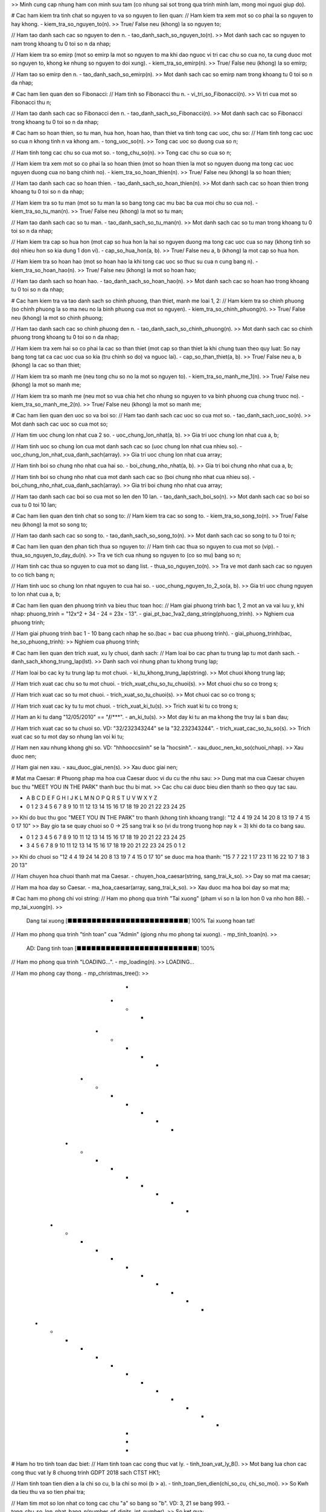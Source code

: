 >> Minh cung cap nhung ham con minh suu tam (co nhung sai sot trong qua trinh minh lam, mong moi nguoi giup do).

# Cac ham kiem tra tinh chat so nguyen to va so nguyen to lien quan:
// Ham kiem tra xem mot so co phai la so nguyen to hay khong.
- kiem_tra_so_nguyen_to(n).
>> True/ False neu (khong) la so nguyen to;

// Ham tao danh sach cac so nguyen to den n.
- tao_danh_sach_so_nguyen_to(n).
>> Mot danh sach cac so nguyen to nam trong khoang tu 0 toi so n da nhap;

// Ham kiem tra so emirp (mot so emirp la mot so nguyen to ma khi dao nguoc vi tri cac chu so cua no, ta cung duoc mot so nguyen to, khong ke nhung so nguyen to doi xung).
- kiem_tra_so_emirp(n).
>> True/ False neu (khong) la so emirp;

// Ham tao so emirp den n.
- tao_danh_sach_so_emirp(n).
>> Mot danh sach cac so emirp nam trong khoang tu 0 toi so n da nhap;

# Cac ham lien quan den so Fibonacci:
// Ham tinh so Fibonacci thu n.
- vi_tri_so_Fibonacci(n).
>> Vi tri cua mot so Fibonacci thu n;

// Ham tao danh sach cac so Fibonacci den n.
- tao_danh_sach_so_Fibonacci(n).
>> Mot danh sach cac so Fibonacci trong khoang tu 0 toi so n da nhap;

# Cac ham so hoan thien, so tu man, hua hon, hoan hao, than thiet va tinh tong cac uoc, chu so:
// Ham tinh tong cac uoc so cua n khong tinh n va khong am.
- tong_uoc_so(n).
>> Tong cac uoc so duong cua so n;

// Ham tinh tong cac chu so cua mot so.
- tong_chu_so(n).
>> Tong cac chu so cua so n;

// Ham kiem tra xem mot so co phai la so hoan thien (mot so hoan thien la mot so nguyen duong ma tong cac uoc nguyen duong cua no bang chinh no).
- kiem_tra_so_hoan_thien(n).
>> True/ False neu (khong) la so hoan thien;

// Ham tao danh sach cac so hoan thien.
- tao_danh_sach_so_hoan_thien(n).
>> Mot danh sach cac so hoan thien trong khoang tu 0 toi so n da nhap;

// Ham kiem tra so tu man (mot so tu man la so bang tong cac mu bac ba cua moi chu so cua no).
- kiem_tra_so_tu_man(n).
>> True/ False neu (khong) la mot so tu man;

// Ham tao danh sach cac so tu man.
- tao_danh_sach_so_tu_man(n).
>> Mot danh sach cac so tu man trong khoang tu 0 toi so n da nhap;

// Ham kiem tra cap so hua hon (mot cap so hua hon la hai so nguyen duong ma tong cac uoc cua so nay (khong tinh so do) nhieu hon so kia dung 1 don vi).
- cap_so_hua_hon(a, b).
>> True/ False neu a, b (khong) la mot cap so hua hon.

// Ham kiem tra so hoan hao (mot so hoan hao la khi tong cac uoc so thuc su cua n cung bang n).
- kiem_tra_so_hoan_hao(n).
>> True/ False neu (khong) la mot so hoan hao;

// Ham tao danh sach so hoan hao.
- tao_danh_sach_so_hoan_hao(n).
>> Mot danh sach cac so hoan hao trong khoang tu 0 toi so n da nhap;

# Cac ham kiem tra va tao danh sach so chinh phuong, than thiet, manh me loai 1, 2:
// Ham kiem tra so chinh phuong (so chinh phuong la so ma neu no la binh phuong cua mot so nguyen).
- kiem_tra_so_chinh_phuong(n).
>> True/ False neu (khong) la mot so chinh phuong;

// Ham tao danh sach cac so chinh phuong den n.
- tao_danh_sach_so_chinh_phuong(n).
>> Mot danh sach cac so chinh phuong trong khoang tu 0 toi so n da nhap;

// Ham kiem tra xem hai so co phai la cac so than thiet (mot cap so than thiet la khi chung tuan theo quy luat: So nay bang tong tat ca cac uoc cua so kia (tru chinh so do) va nguoc lai).
- cap_so_than_thiet(a, b).
>> True/ False neu a, b (khong) la cac so than thiet;

// Ham kiem tra so manh me (neu tong chu so no la mot so nguyen to).
- kiem_tra_so_manh_me_1(n).
>> True/ False neu (khong) la mot so manh me;

// Ham kiem tra so manh me (neu mot so vua chia het cho nhung so nguyen to va binh phuong cua chung truoc no).
- kiem_tra_so_manh_me_2(n).
>> True/ False neu (khong) la mot so manh me;

# Cac ham lien quan den uoc so va boi so:
// Ham tao danh sach cac uoc so cua mot so.
- tao_danh_sach_uoc_so(n).
>> Mot danh sach cac uoc so cua mot so;

// Ham tim uoc chung lon nhat cua 2 so.
- uoc_chung_lon_nhat(a, b).
>> Gia tri uoc chung lon nhat cua a, b;

// Ham tinh uoc so chung lon cua mot danh sach cac so (uoc chung lon nhat cua nhieu so).
- uoc_chung_lon_nhat_cua_danh_sach(array).
>> Gia tri uoc chung lon nhat cua array;

// Ham tinh boi so chung nho nhat cua hai so.
- boi_chung_nho_nhat(a, b).
>> Gia tri boi chung nho nhat cua a, b;

// Ham tinh boi so chung nho nhat cua mot danh sach cac so (boi chung nho nhat cua nhieu so).
- boi_chung_nho_nhat_cua_danh_sach(array).
>> Gia tri boi chung nho nhat cua array;

// Ham tao danh sach cac boi so cua mot so len den 10 lan.
- tao_danh_sach_boi_so(n).
>> Mot danh sach cac so boi so cua tu 0 toi 10 lan;

# Cac ham lien quan den tinh chat so song to:
// Ham kiem tra cac so song to.
- kiem_tra_so_song_to(n).
>> True/ False neu (khong) la mot so song to;

// Ham tao danh sach cac so song to.
- tao_danh_sach_so_song_to(n).
>> Mot danh sach cac so song to tu 0 toi n;

# Cac ham lien quan den phan tich thua so nguyen to:
// Ham tinh cac thua so nguyen to cua mot so (vip).
- thua_so_nguyen_to_day_du(n).
>> Tra ve tich cua nhung so nguyen to (co so mu) bang so n;

// Ham tinh cac thua so nguyen to cua mot so dang list.
- thua_so_nguyen_to(n).
>> Tra ve mot danh sach cac so nguyen to co tich bang n;

// Ham tinh uoc so chung lon nhat nguyen to cua hai so.
- uoc_chung_nguyen_to_2_so(a, b).
>> Gia tri uoc chung nguyen to lon nhat cua a, b;

# Cac ham lien quan den phuong trinh va bieu thuc toan hoc:
// Ham giai phuong trinh bac 1, 2 mot an va vai luu y, khi nhap: phuong_trinh = "12x^2 + 34 - 24 = 23x - 13".
- giai_pt_bac_1va2_dang_string(phuong_trinh).
>> Nghiem cua phuong trinh;

// Ham giai phuong trinh bac 1 - 10 bang cach nhap he so.(bac = bac cua phuong trinh).
- giai_phuong_trinh(bac, he_so_phuong_trinh):
>> Nghiem cua phuong trinh;

# Cac ham lien quan den trich xuat, xu ly chuoi, danh sach:
// Ham loai bo cac phan tu trung lap tu mot danh sach.
- danh_sach_khong_trung_lap(lst).
>> Danh sach voi nhung phan tu khong trung lap;

// Ham loai bo cac ky tu trung lap tu mot chuoi.
- ki_tu_khong_trung_lap(string).
>> Mot chuoi khong trung lap;

// Ham trich xuat cac chu so tu mot chuoi.
- trich_xuat_chu_so_tu_chuoi(s).
>> Mot chuoi chu so co trong s;

// Ham trich xuat cac so tu mot chuoi.
- trich_xuat_so_tu_chuoi(s).
>> Mot chuoi cac so co trong s;

// Ham trich xuat cac ky tu tu mot chuoi.
- trich_xuat_ki_tu(s).
>> Trich xuat ki tu co trong s;

// Ham an ki tu dang "12/05/2010" == "**/**/***".
- an_ki_tu(s).
>> Mot day ki tu an ma khong the truy lai s ban dau;

// Ham trich xuat cac so tu chuoi so. VD: "32/232343244" se la "32.232343244".
- trich_xuat_cac_so_tu_so(s).
>> Trich xuat cac so tu mot day so nhung lan voi ki tu;

// Ham nen xau nhung khong ghi so. VD: "hhhooccsiinh" se la "hocsinh".
- xau_duoc_nen_ko_so(chuoi_nhap).
>> Xau duoc nen;

// Ham giai nen xau.
- xau_duoc_giai_nen(s).
>> Xau duoc giai nen;

# Mat ma Caesar:
# Phuong phap ma hoa cua Caesar duoc vi du cu the nhu sau: 
>> Dung mat ma cua Caesar chuyen buc thu "MEET YOU IN THE PARK" thanh buc thu bi mat. 
>> Cac chu cai duoc bieu dien thanh so theo quy tac sau.

- A B C D E F G H I J  K  L  M  N  O  P  Q  R  S  T  U  V  W  X  Y  Z
- 0 1 2 3 4 5 6 7 8 9 10 11 12 13 14 15 16 17 18 19 20 21 22 23 24 25

>> Khi do buc thu goc "MEET YOU IN THE PARK" tro thanh (khong tinh khoang trang): "12 4 4 19 24 14 20 8 13 19 7 4 15 0 17 10"
>> Bay gio ta se quay chuoi so 0 -> 25 sang trai k so (vi du trong truong hop nay k = 3) khi do ta co bang sau.

- 0 1 2 3 4 5 6  7  8  9 10 11 12 13 14 15 16 17 18 19 20 21 22 23 24 25 
- 3 4 5 6 7 8 9 10 11 12 13 14 15 16 17 18 19 20 21 22 23 24 25  0  1  2

>> Khi do chuoi so "12 4 4 19 24 14 20 8 13 19 7 4 15 0 17 10" se duoc ma hoa thanh: "15 7 7 22 1 17 23 11 16 22 10 7 18 3 20 13"

// Ham chuyen hoa chuoi thanh mat ma Caesar.
- chuyen_hoa_caesar(string, sang_trai_k_so).
>> Day so mat ma caesar;

// Ham ma hoa day so Caesar.
- ma_hoa_caesar(array, sang_trai_k_so).
>> Xau duoc ma hoa boi day so mat ma;

# Cac ham mo phong chi voi string:
// Ham mo phong qua trinh "Tai xuong" (pham vi so n la lon hon 0 va nho hon 88).
- mp_tai_xuong(n).
>> 
  Dang tai xuong [■■■■■■■■■■■■■■■■■■■■■■■■■] 100%
  Tai xuong hoan tat!

// Ham mo phong qua trinh "tinh toan" cua "Admin" (giong nhu mo phong tai xuong).
- mp_tinh_toan(n).
>> 
  AD: Dang tinh toan [■■■■■■■■■■■■■■■■■■■■■■■■■] 100%

// Ham mo phong qua trinh "LOADING...".
- mp_loading(n).
>> LOADING...

// Ham mo phong cay thong.
- mp_christmas_tree():
>>
                      * 
                    * * * 
                  * * * * * 
                * * * * * * * 
              * * * * * * * * * 
            * * * * * * * * * * * 
          * * * * * * * * * * * * * 
                      * 
                      * 
                      * 

# Ham ho tro tinh toan dac biet:
// Ham tinh toan cac cong thuc vat ly.
- tinh_toan_vat_ly_8().
>> Mot bang lua chon cac cong thuc vat ly 8 chuong trinh GDPT 2018 sach CTST HK1;

// Ham tinh toan tien dien a la chi so cu, b la chi so moi (b > a).
- tinh_toan_tien_dien(chi_so_cu, chi_so_moi).
>> So Kwh da tieu thu va so tien phai tra;

// Ham tim mot so lon nhat co tong cac chu "a" so bang so "b". VD: 3, 21 se bang 993.
- tong_chu_so_lon_nhat_bang_n(number_of_digits, int_number).
>> So ket qua;

// Ham dinh ly Pythagore (muon tim canh nao thi cho canh do bang False. VD a = 1, b = 2, c = False de tim c va trong do, a la canh goc vuong 1, b la canh goc vuong 2, c la canh huyen).
- pythagore(a, b, c).
>> Gia tri cua canh can tim trong tam giac;

# Quy luat:
// Ham tao danh sach cac so theo quy luat: 1 so chia het 1, 2 so chia het 2, 3 so chia het 3, ... cho toi tong so luong la number.
- tao_danh_sach_quy_luat_1(number).
>> Mot danh sach theo quy luat 1;

// Ham tao mot day so theo quy luat: cap so nhan voi n phan tu va m. VD: n = 10, m = 2 -> array = [0, 2, 4, 6, 8, 10, 12, 14, 16, 18].
- tao_danh_sach_quy_luat_2(m, n).
>> Mot danh sach theo quy luat 2;

// Ham tao day so theo quy luat: so mu nang toi lan thu n cua so m. VD: m = 3, n = 10 -> array = [3^0, 3^1, 3^2, ... , 3^10].
- tao_danh_sach_quy_luat_3(n, m).
>> Mot danh sach theo quy luat 3;

# Khac:
// Ham chuyen doi so binh thuong thanh so La Ma.
- chuyen_doi_so_la_ma(num).
>> So la ma cua num;

// Ham dem so nghich the trong mot danh sach (cho day so nguyen duong gom n phan tu a1, a2 ,…, a{n} . Mot cap (a[i], a[j] ) duoc goi la mot nghich the neu i < j va a[i] > a[j]).
- dem_so_nghich_the(danh_sach).
>> So nghich the trong danh sach;

// Ham choi keo bua bao voi "A.I".
- one_two_three().
>> Nhung su lua chon de ban choi keo bua bao voi A.I;